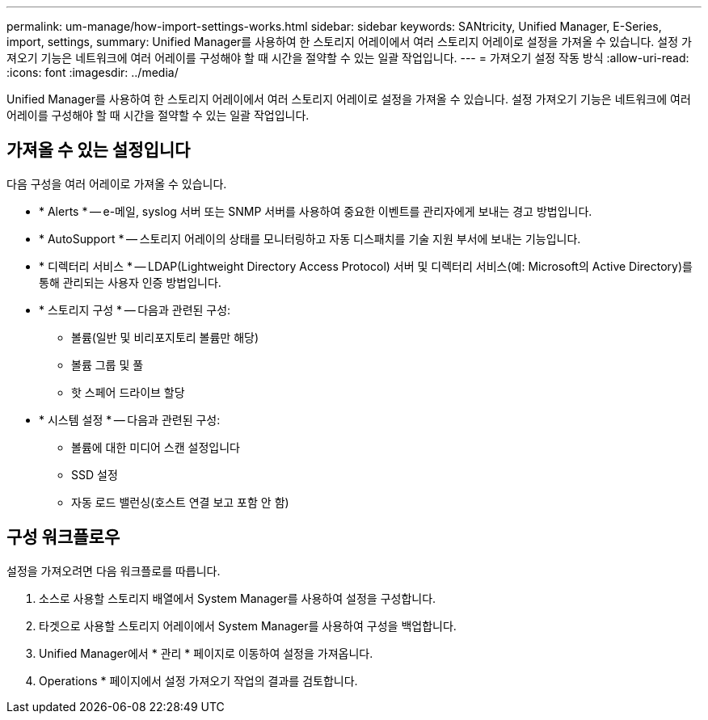 ---
permalink: um-manage/how-import-settings-works.html 
sidebar: sidebar 
keywords: SANtricity, Unified Manager, E-Series, import, settings, 
summary: Unified Manager를 사용하여 한 스토리지 어레이에서 여러 스토리지 어레이로 설정을 가져올 수 있습니다. 설정 가져오기 기능은 네트워크에 여러 어레이를 구성해야 할 때 시간을 절약할 수 있는 일괄 작업입니다. 
---
= 가져오기 설정 작동 방식
:allow-uri-read: 
:icons: font
:imagesdir: ../media/


[role="lead"]
Unified Manager를 사용하여 한 스토리지 어레이에서 여러 스토리지 어레이로 설정을 가져올 수 있습니다. 설정 가져오기 기능은 네트워크에 여러 어레이를 구성해야 할 때 시간을 절약할 수 있는 일괄 작업입니다.



== 가져올 수 있는 설정입니다

다음 구성을 여러 어레이로 가져올 수 있습니다.

* * Alerts * -- e-메일, syslog 서버 또는 SNMP 서버를 사용하여 중요한 이벤트를 관리자에게 보내는 경고 방법입니다.
* * AutoSupport * -- 스토리지 어레이의 상태를 모니터링하고 자동 디스패치를 기술 지원 부서에 보내는 기능입니다.
* * 디렉터리 서비스 * -- LDAP(Lightweight Directory Access Protocol) 서버 및 디렉터리 서비스(예: Microsoft의 Active Directory)를 통해 관리되는 사용자 인증 방법입니다.
* * 스토리지 구성 * -- 다음과 관련된 구성:
+
** 볼륨(일반 및 비리포지토리 볼륨만 해당)
** 볼륨 그룹 및 풀
** 핫 스페어 드라이브 할당


* * 시스템 설정 * -- 다음과 관련된 구성:
+
** 볼륨에 대한 미디어 스캔 설정입니다
** SSD 설정
** 자동 로드 밸런싱(호스트 연결 보고 포함 안 함)






== 구성 워크플로우

설정을 가져오려면 다음 워크플로를 따릅니다.

. 소스로 사용할 스토리지 배열에서 System Manager를 사용하여 설정을 구성합니다.
. 타겟으로 사용할 스토리지 어레이에서 System Manager를 사용하여 구성을 백업합니다.
. Unified Manager에서 * 관리 * 페이지로 이동하여 설정을 가져옵니다.
. Operations * 페이지에서 설정 가져오기 작업의 결과를 검토합니다.

